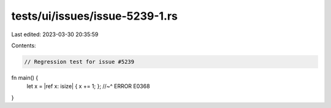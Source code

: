 tests/ui/issues/issue-5239-1.rs
===============================

Last edited: 2023-03-30 20:35:59

Contents:

.. code-block:: rs

    // Regression test for issue #5239

fn main() {
    let x = |ref x: isize| { x += 1; };
    //~^ ERROR E0368
}



